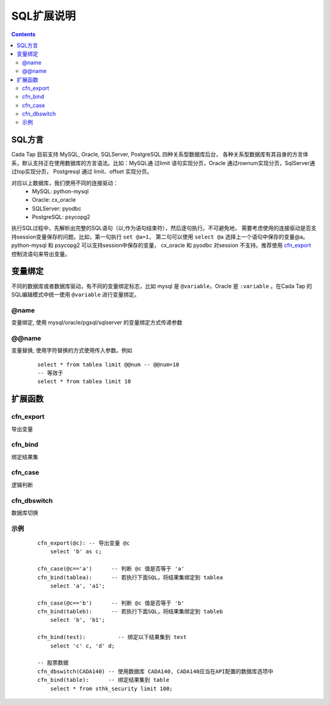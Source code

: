 ===========
SQL扩展说明
===========


.. contents::


SQL方言
========

Cada Tap 目前支持 MySQL, Oracle, SQLServer, PostgreSQL 四种关系型数据库后台，
各种关系型数据库有其自身的方言体系，默认支持正在使用数据库的方言语法。比如：MySQL通
过limit 语句实现分页，Oracle 通过rownum实现分页，SqlServer通过top实现分页，
Postgresql 通过 limit、offset 实现分页。

对应以上数据库，我们使用不同的连接驱动：
    - MySQL: python-mysql
    - Oracle: cx_oracle
    - SQLServer: pyodbc
    - PostgreSQL: psycopg2

执行SQL过程中，先解析出完整的SQL语句（以;作为语句结束符），然后逐句执行。不可避免地，
需要考虑使用的连接驱动是否支持session变量保存的问题。比如，第一句执行 ``set @a=1``，
第二句可以使用 ``select @a`` 选择上一个语句中保存的变量@a。python-mysql 和 psycopg2
可以支持session中保存的变量， cx_oracle 和 pyodbc 对session 不支持。推荐使用
`cfn_export`_ 控制流语句来导出变量。

变量绑定
=========
不同的数据库或者数据库驱动，有不同的变量绑定标志，比如 mysql 是 ``@variable``，Oracle
是 ``:variable`` 。在Cada Tap 的SQL编辑模式中统一使用 ``@variable`` 进行变量绑定。

@name
------
变量绑定, 使用 mysql/oracle/pgsql/sqlserver 的变量绑定方式传递参数



.. highlight:: mysql

@@name
------
变量替换, 使用字符替换的方式使用传入参数。例如

    ::

        select * from tablea limit @@num -- @@num=10
        -- 等效于
        select * from tablea limit 10


扩展函数
=========

cfn_export
------------
导出变量

cfn_bind
---------
绑定结果集

cfn_case
---------
逻辑判断

cfn_dbswitch
-------------
数据库切换


.. highlight:: mysql

示例
-----

    ::

        cfn_export(@c): -- 导出变量 @c
            select 'b' as c;

        cfn_case(@c=='a')      -- 判断 @c 值是否等于 'a'
        cfn_bind(tablea):      -- 若执行下面SQL，将结果集绑定到 tablea
            select 'a', 'a1';
            
        cfn_case(@c=='b')      -- 判断 @c 值是否等于 'b'
        cfn_bind(tableb):      -- 若执行下面SQL，将结果集绑定到 tableb
            select 'b', 'b1';
            
        cfn_bind(test):          -- 绑定以下结果集到 test
            select 'c' c, 'd' d;
            
        -- 股票数据
        cfn_dbswitch(CADA140) -- 使用数据库 CADA140, CADA140应当在API配置的数据库选项中
        cfn_bind(table):      -- 绑定结果集到 table
            select * from sthk_security limit 100;
